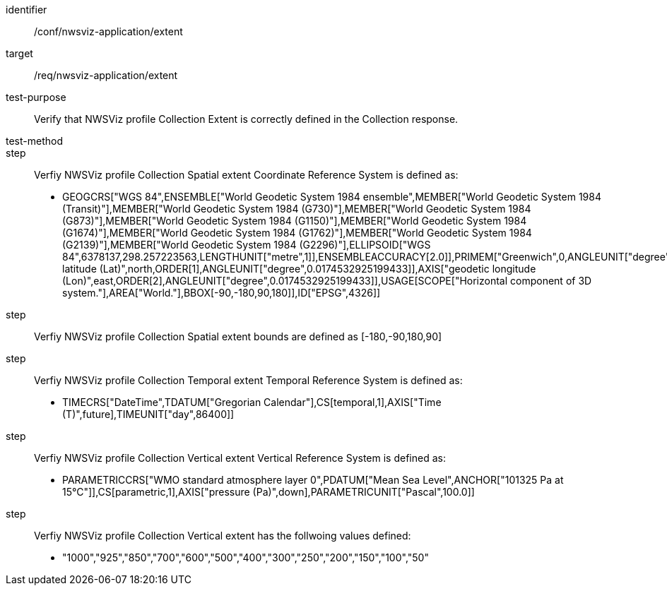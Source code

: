 [[ats_nwsviz-application_extent]]
[abstract_test]
====
[%metadata]
identifier:: /conf/nwsviz-application/extent
target:: /req/nwsviz-application/extent
test-purpose:: Verify that NWSViz profile Collection Extent is correctly defined in the Collection response. 
test-method:: 
step:: Verfiy NWSViz profile Collection Spatial extent Coordinate Reference System is defined as:

    * GEOGCRS["WGS 84",ENSEMBLE["World Geodetic System 1984 ensemble",MEMBER["World Geodetic System 1984 (Transit)"],MEMBER["World Geodetic System 1984 (G730)"],MEMBER["World Geodetic System 1984 (G873)"],MEMBER["World Geodetic System 1984 (G1150)"],MEMBER["World Geodetic System 1984 (G1674)"],MEMBER["World Geodetic System 1984 (G1762)"],MEMBER["World Geodetic System 1984 (G2139)"],MEMBER["World Geodetic System 1984 (G2296)"],ELLIPSOID["WGS 84",6378137,298.257223563,LENGTHUNIT["metre",1]],ENSEMBLEACCURACY[2.0]],PRIMEM["Greenwich",0,ANGLEUNIT["degree",0.0174532925199433]],CS[ellipsoidal,2],AXIS["geodetic latitude (Lat)",north,ORDER[1],ANGLEUNIT["degree",0.0174532925199433]],AXIS["geodetic longitude (Lon)",east,ORDER[2],ANGLEUNIT["degree",0.0174532925199433]],USAGE[SCOPE["Horizontal component of 3D system."],AREA["World."],BBOX[-90,-180,90,180]],ID["EPSG",4326]]

step:: Verfiy NWSViz profile Collection Spatial extent bounds are defined as  [-180,-90,180,90]

step:: Verfiy NWSViz profile Collection Temporal extent Temporal Reference System is defined as:

    * TIMECRS["DateTime",TDATUM["Gregorian Calendar"],CS[temporal,1],AXIS["Time (T)",future],TIMEUNIT["day",86400]]

step:: Verfiy NWSViz profile Collection Vertical extent Vertical Reference System is defined as:

    * PARAMETRICCRS["WMO standard atmosphere layer 0",PDATUM["Mean Sea Level",ANCHOR["101325 Pa at 15°C"]],CS[parametric,1],AXIS["pressure (Pa)",down],PARAMETRICUNIT["Pascal",100.0]]

step:: Verfiy NWSViz profile Collection Vertical extent has the follwoing values defined:

    * "1000","925","850","700","600","500","400","300","250","200","150","100","50"


====